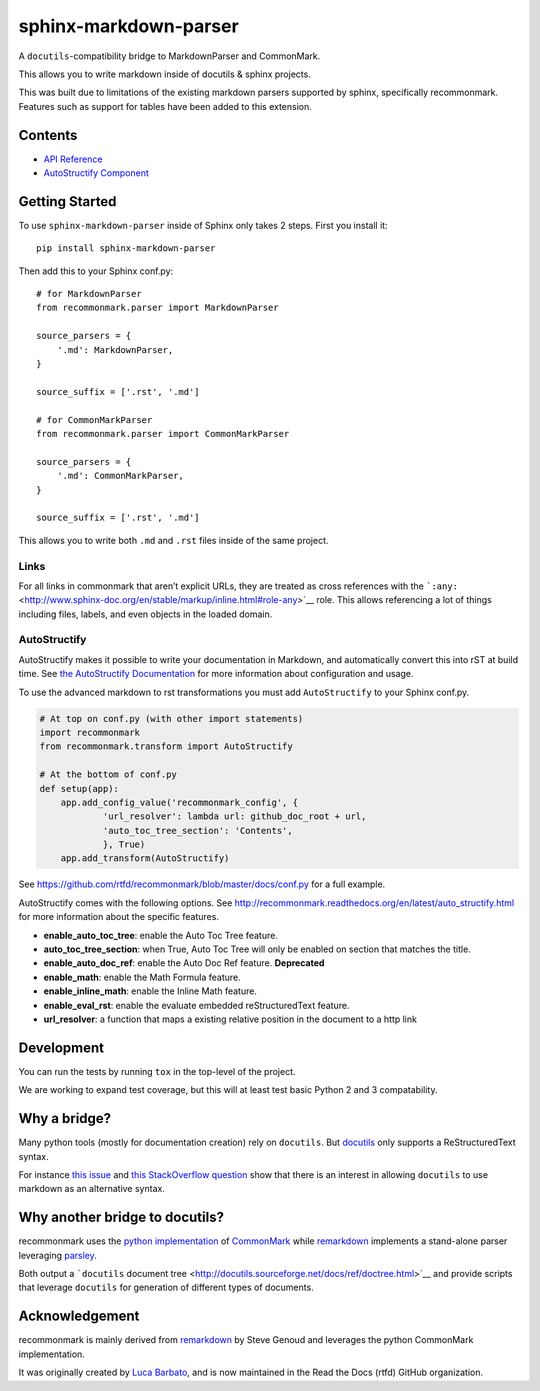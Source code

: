sphinx-markdown-parser
======================

A ``docutils``-compatibility bridge to MarkdownParser and CommonMark.

This allows you to write markdown inside of docutils & sphinx projects.

This was built due to limitations of the existing markdown parsers
supported by sphinx, specifically recommonmark. Features such as support
for tables have been added to this extension.

Contents
--------

-  `API Reference <api_ref.md>`__
-  `AutoStructify Component <auto_structify.md>`__

Getting Started
---------------

To use ``sphinx-markdown-parser`` inside of Sphinx only takes 2 steps.
First you install it:

::

   pip install sphinx-markdown-parser

Then add this to your Sphinx conf.py:

::

   # for MarkdownParser
   from recommonmark.parser import MarkdownParser

   source_parsers = {
       '.md': MarkdownParser,
   }

   source_suffix = ['.rst', '.md']

   # for CommonMarkParser
   from recommonmark.parser import CommonMarkParser

   source_parsers = {
       '.md': CommonMarkParser,
   }

   source_suffix = ['.rst', '.md']

This allows you to write both ``.md`` and ``.rst`` files inside of the
same project.

Links
~~~~~

For all links in commonmark that aren’t explicit URLs, they are treated
as cross references with the
```:any:`` <http://www.sphinx-doc.org/en/stable/markup/inline.html#role-any>`__
role. This allows referencing a lot of things including files, labels,
and even objects in the loaded domain.

AutoStructify
~~~~~~~~~~~~~

AutoStructify makes it possible to write your documentation in Markdown,
and automatically convert this into rST at build time. See `the
AutoStructify
Documentation <http://recommonmark.readthedocs.org/en/latest/auto_structify.html>`__
for more information about configuration and usage.

To use the advanced markdown to rst transformations you must add
``AutoStructify`` to your Sphinx conf.py.

.. code:: python

   # At top on conf.py (with other import statements)
   import recommonmark
   from recommonmark.transform import AutoStructify

   # At the bottom of conf.py
   def setup(app):
       app.add_config_value('recommonmark_config', {
               'url_resolver': lambda url: github_doc_root + url,
               'auto_toc_tree_section': 'Contents',
               }, True)
       app.add_transform(AutoStructify)

See https://github.com/rtfd/recommonmark/blob/master/docs/conf.py for a
full example.

AutoStructify comes with the following options. See
http://recommonmark.readthedocs.org/en/latest/auto_structify.html for
more information about the specific features.

-  **enable_auto_toc_tree**: enable the Auto Toc Tree feature.
-  **auto_toc_tree_section**: when True, Auto Toc Tree will only be
   enabled on section that matches the title.
-  **enable_auto_doc_ref**: enable the Auto Doc Ref feature.
   **Deprecated**
-  **enable_math**: enable the Math Formula feature.
-  **enable_inline_math**: enable the Inline Math feature.
-  **enable_eval_rst**: enable the evaluate embedded reStructuredText
   feature.
-  **url_resolver**: a function that maps a existing relative position
   in the document to a http link

Development
-----------

You can run the tests by running ``tox`` in the top-level of the
project.

We are working to expand test coverage, but this will at least test
basic Python 2 and 3 compatability.

Why a bridge?
-------------

Many python tools (mostly for documentation creation) rely on
``docutils``. But
`docutils <http://docutils.sourceforge.net/docs/ref/doctree.html>`__
only supports a ReStructuredText syntax.

For instance `this
issue <https://bitbucket.org/birkenfeld/sphinx/issue/825/markdown-capable-sphinx>`__
and `this StackOverflow
question <http://stackoverflow.com/questions/2471804/using-sphinx-with-markdown-instead-of-rst>`__
show that there is an interest in allowing ``docutils`` to use markdown
as an alternative syntax.

Why another bridge to docutils?
-------------------------------

recommonmark uses the `python
implementation <https://github.com/rtfd/CommonMark-py>`__ of
`CommonMark <http://commonmark.org>`__ while
`remarkdown <https://github.com/sgenoud/remarkdown>`__ implements a
stand-alone parser leveraging
`parsley <https://github.com/python-parsley/parsley>`__.

Both output a ```docutils`` document
tree <http://docutils.sourceforge.net/docs/ref/doctree.html>`__ and
provide scripts that leverage ``docutils`` for generation of different
types of documents.

Acknowledgement
---------------

recommonmark is mainly derived from
`remarkdown <https://github.com/sgenoud/remarkdown>`__ by Steve Genoud
and leverages the python CommonMark implementation.

It was originally created by `Luca
Barbato <https://github.com/lu-zero>`__, and is now maintained in the
Read the Docs (rtfd) GitHub organization.
